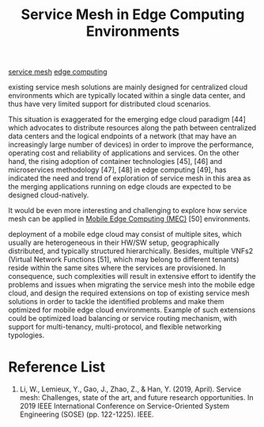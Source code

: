:PROPERTIES:
:ID:       74a02c97-3ac5-41d6-a42c-7630e4cae5c6
:END:
#+title: Service Mesh in Edge Computing Environments
#+filetags:  

[[id:4f0a7a3e-db3c-4d39-b776-4b746f564347][service mesh]]
[[id:5369d125-0f72-4140-86da-8c8d0583e9a5][edge computing]]

existing service mesh solutions are mainly designed for centralized cloud environments which are typically located within a single data center, and thus have very limited support for distributed cloud scenarios.

This situation is exaggerated for the emerging edge cloud paradigm [44] which advocates to distribute resources along the path between centralized data centers and the logical endpoints of a network (that may have an increasingly large number of devices) in order to improve the performance, operating cost and reliability of applications and services. On the other hand, the rising adoption of container technologies [45], [46] and microservices methodology [47], [48] in edge computing [49], has indicated the need and trend of exploration of service mesh in this area as the merging applications running on edge clouds are expected to be designed cloud-natively.

It would be even more interesting and challenging to explore how service mesh can be applied in [[id:357e09dc-e3a7-4b09-a2d2-fb1da880d190][Mobile Edge Computing (MEC)]] [50] environments.

deployment of a mobile edge cloud may consist of multiple sites, which usually are heterogeneous in their HW/SW setup, geographically distributed, and typically structured hierarchically. Besides, multiple VNFs2 (Virtual Network Functions [51], which may belong to different tenants) reside within the same sites where the services are provisioned. In consequence, such complexities will result in extensive effort to identify the problems and issues when migrating the service mesh into the mobile edge cloud, and design the required extensions on top of existing service mesh solutions in order to tackle the identified problems and make them optimized for mobile edge cloud environments. Example of such extensions could be optimized load balancing or service routing mechanism, with support for multi-tenancy, multi-protocol, and flexible networking typologies.

* Reference List
1. Li, W., Lemieux, Y., Gao, J., Zhao, Z., & Han, Y. (2019, April). Service mesh: Challenges, state of the art, and future research opportunities. In 2019 IEEE International Conference on Service-Oriented System Engineering (SOSE) (pp. 122-1225). IEEE.
